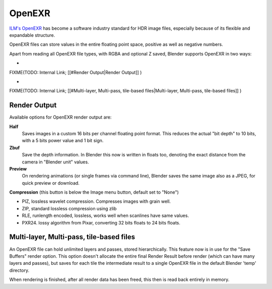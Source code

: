 
OpenEXR
=======

`ILM's OpenEXR <http://www.openexr.com>`__ has become a software industry standard for HDR image files, especially because of its flexible and expandable structure.

OpenEXR files can store values in the entire floating point space,
positive as well as negative numbers.

Apart from reading all OpenEXR file types, with RGBA and optional Z saved,
Blender supports OpenEXR in two ways:


-

FIXME(TODO: Internal Link;
[[#Render Output|Render Output]]
)

-

FIXME(TODO: Internal Link;
[[#Multi-layer, Multi-pass, tile-based files|Multi-layer, Multi-pass, tile-based files]]
)


Render Output
-------------

Available options for OpenEXR render output are:

**Half**
    Saves images in a custom 16 bits per channel floating point format. This reduces the actual "bit depth" to 10 bits, with a 5 bits power value and 1 bit sign.

**Zbuf**
    Save the depth information. In Blender this now is written in floats too, denoting the exact distance from the camera in "Blender unit" values.

**Preview**
    On rendering animations (or single frames via command line), Blender saves the same image also as a JPEG, for quick preview or download.

**Compression** (this button is below the Image menu button, default set to "None")


- PIZ, lossless wavelet compression. Compresses images with grain well.
- ZIP, standard lossless compression using zlib
- RLE, runlength encoded, lossless, works well when scanlines have same values.
- PXR24. lossy algorithm from Pixar, converting 32 bits floats to 24 bits floats.


Multi-layer, Multi-pass, tile-based files
-----------------------------------------

An OpenEXR file can hold unlimited layers and passes, stored hierarchically.
This feature now is in use for the "Save Buffers" render option.
This option doesn't allocate the entire final Render Result before render
(which can have many layers and passes), but saves for each tile the intermediate result to a
single OpenEXR file in the default Blender 'temp' directory.

When rendering is finished, after all render data has been freed,
this then is read back entirely in memory.

